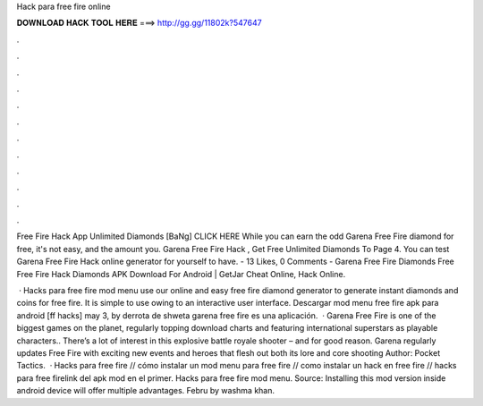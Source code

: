Hack para free fire online



𝐃𝐎𝐖𝐍𝐋𝐎𝐀𝐃 𝐇𝐀𝐂𝐊 𝐓𝐎𝐎𝐋 𝐇𝐄𝐑𝐄 ===> http://gg.gg/11802k?547647



.



.



.



.



.



.



.



.



.



.



.



.

Free Fire Hack App Unlimited Diamonds [BaNg] CLICK HERE While you can earn the odd Garena Free Fire diamond for free, it's not easy, and the amount you. Garena Free Fire Hack , Get Free Unlimited Diamonds To Page 4. You can test Garena Free Fire Hack online generator for yourself to have. - 13 Likes, 0 Comments - Garena Free Fire Diamonds Free Free Fire Hack Diamonds APK Download For Android | GetJar Cheat Online, Hack Online.

 · Hacks para free fire mod menu use our online and easy free fire diamond generator to generate instant diamonds and coins for free fire. It is simple to use owing to an interactive user interface. Descargar mod menu free fire apk para android [ff hacks] may 3, by derrota de shweta garena free fire es una aplicación.  · Garena Free Fire is one of the biggest games on the planet, regularly topping download charts and featuring international superstars as playable characters.. There’s a lot of interest in this explosive battle royale shooter – and for good reason. Garena regularly updates Free Fire with exciting new events and heroes that flesh out both its lore and core shooting Author: Pocket Tactics.  · Hacks para free fire // cómo instalar un mod menu para free fire // como instalar un hack en free fire // hacks para free firelink del apk mod en el primer. Hacks para free fire mod menu. Source:  Installing this mod version inside android device will offer multiple advantages. Febru by washma khan.
